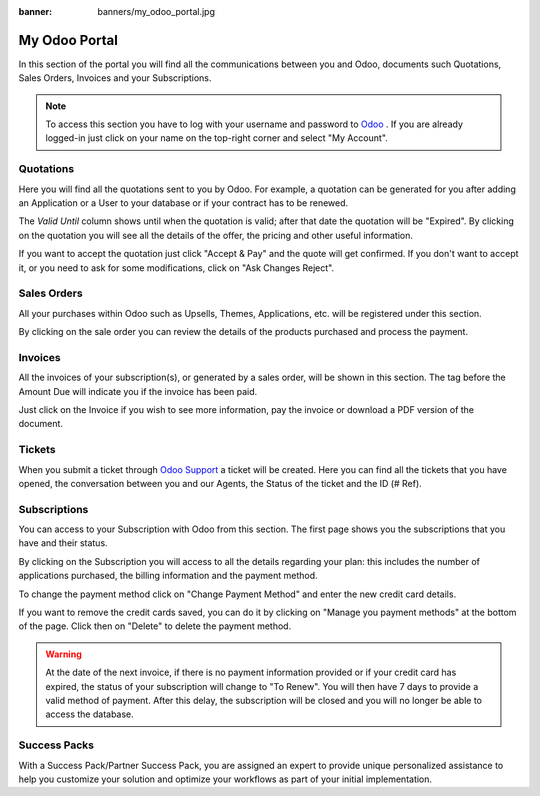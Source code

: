 
:banner: banners/my_odoo_portal.jpg

==============
My Odoo Portal
==============

In this section of the portal you will find all the communications between you
and Odoo, documents such Quotations, Sales Orders, Invoices and your Subscriptions.

.. note :: To access this section you have to log with your username and password
    to `Odoo <https://www.odoo.com/my/home>`__ . If you are already logged-in just
    click on your name on the top-right corner and select "My Account".


.. image:: media/my_portal.png
    :align: center

Quotations
==========

Here you will find all the quotations sent to you by Odoo. For example, a
quotation can be generated for you after adding an Application or a User to your
database or if your contract has to be renewed.

.. image:: media/quotations.png
    :align: center

The *Valid Until* column shows until when the quotation is valid; after that date
the quotation will be "Expired". By clicking on the quotation you will see all
the details of the offer, the pricing and other useful information.

.. image:: media/quotation_accept.png
    :align: center

If you want to accept the quotation just click "Accept & Pay" and the quote
will get confirmed. If you don't want to accept it, or you need to ask for some
modifications, click on "Ask Changes Reject".

Sales Orders
============

All your purchases within Odoo such as Upsells, Themes, Applications, etc.
will be registered under this section.

.. image:: media/sales.png
    :align: center

By clicking on the sale order you can review the details of the products purchased
and process the payment.

Invoices
========

All the invoices of your subscription(s), or generated by a sales order, will be
shown in this section. The tag before the Amount Due will indicate you if the
invoice has been paid.

.. image:: media/invoices.png
    :align: center

Just click on the Invoice if you wish to see more information, pay the invoice
or download a PDF version of the document.

Tickets
=======

When you submit a ticket through `Odoo Support <https://www.odoo.com/help>`__
a ticket will be created. Here you can find all the tickets that you have opened,
the conversation between you and our Agents, the Status of the ticket and the ID
(# Ref).

.. image:: media/tickets.png
    :align: center

Subscriptions
=============

You can access to your Subscription with Odoo from this section. The first page
shows you the subscriptions that you have and their status.

.. image:: media/subscriptionstatus.png
    :align: center

By clicking on the Subscription you will access to all the details regarding your
plan: this includes the number of applications purchased, the billing information
and the payment method.

To change the payment method click on "Change Payment Method" and enter the new
credit card details.

.. image:: media/changemethod.png
    :align: center

If you want to remove the credit cards saved, you can do it by clicking on
"Manage you payment methods" at the bottom of the page. Click then on "Delete" to
delete the payment method.

.. image:: media/managepayment.png
    :align: center

.. warning :: At the date of the next invoice, if there is no payment
    information provided or if your credit card has expired, the status of your
    subscription will change to "To Renew".  You will then have 7 days to
    provide a valid method of payment. After this delay, the subscription will
    be closed and you will no longer be able to access the database.

Success Packs
=============
With a Success Pack/Partner Success Pack, you are assigned an expert to provide
unique personalized assistance to help you customize your solution and optimize
your workflows as part of your initial implementation.

.. seealso::
   - `Odoo Online Success Packs: pricing and information <https://www.odoo.com/pricing-packs>`_
   - If you need information about how to manage your database see :ref:`db_online`

